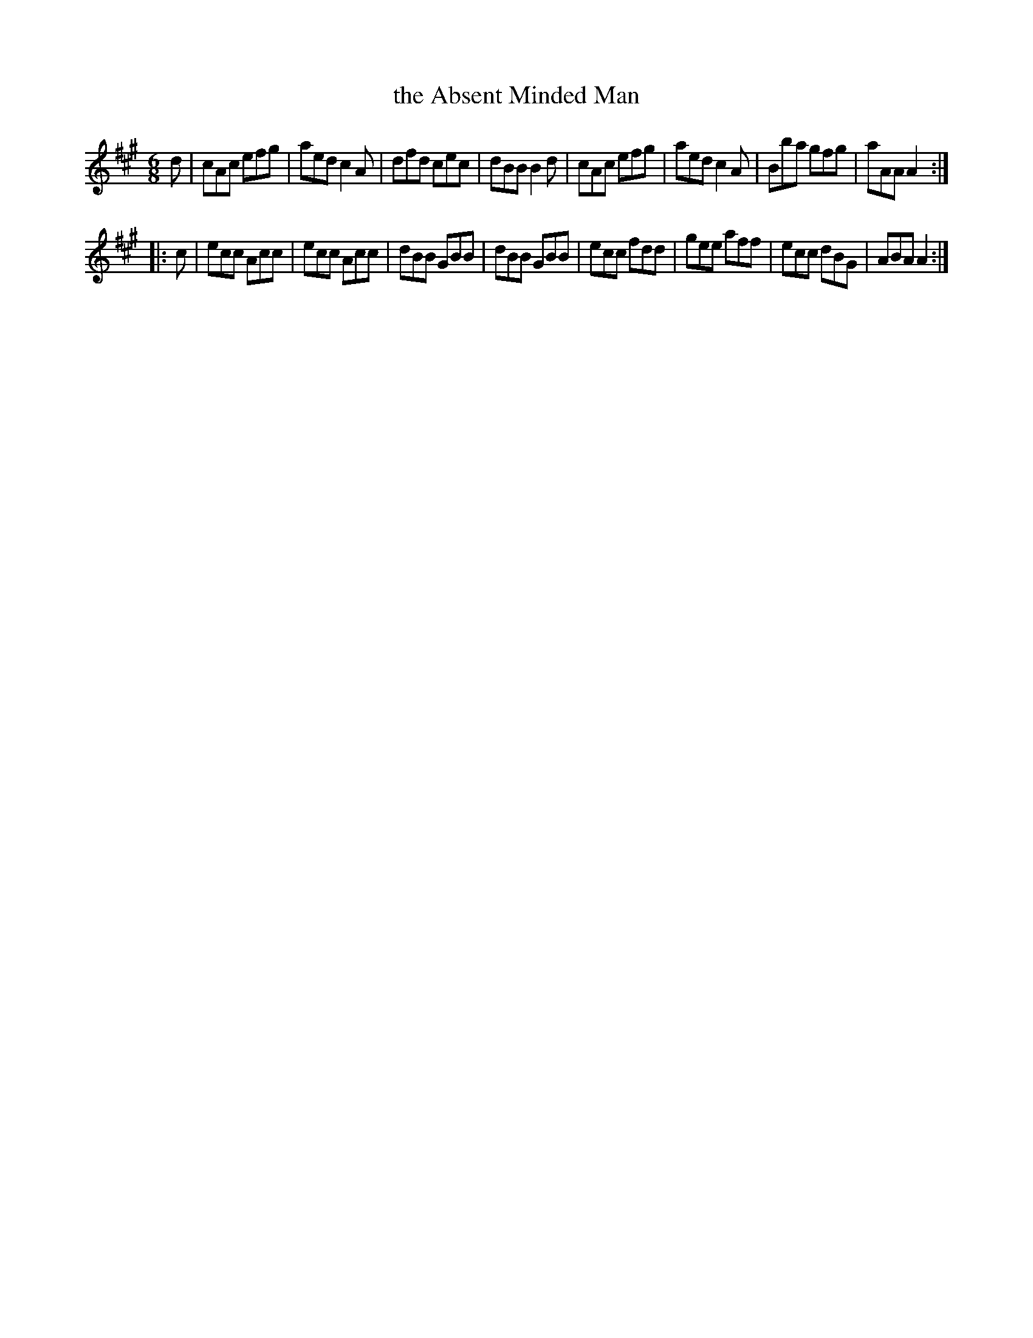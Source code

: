 X: 758
T: the Absent Minded Man
R: jig
B: O'Neill's 1850 #758
Z: Bob Safranek, rjs@gsp.org
Z: Michael Hogan
M: 6/8
L: 1/8
K: A
d |\
cAc efg | aed c2A | dfd cec | dBB B2d |\
cAc efg | aed c2A | Bba gfg | aAA A2 :|
|: c |\
ecc Acc | ecc Acc | dBB GBB | dBB GBB |\
ecc fdd | gee aff | ecc dBG | ABA A2 :|
